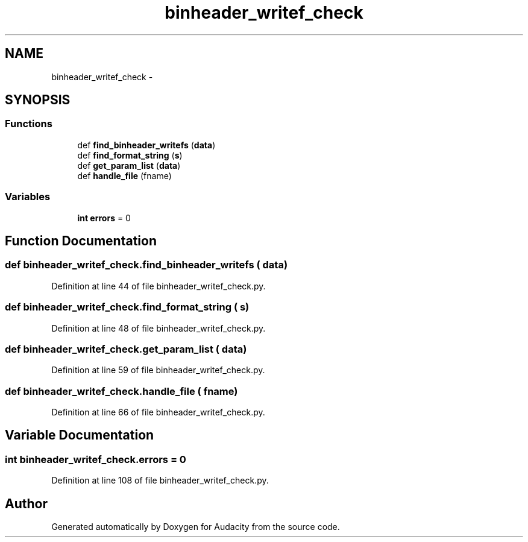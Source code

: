 .TH "binheader_writef_check" 3 "Thu Apr 28 2016" "Audacity" \" -*- nroff -*-
.ad l
.nh
.SH NAME
binheader_writef_check \- 
.SH SYNOPSIS
.br
.PP
.SS "Functions"

.in +1c
.ti -1c
.RI "def \fBfind_binheader_writefs\fP (\fBdata\fP)"
.br
.ti -1c
.RI "def \fBfind_format_string\fP (\fBs\fP)"
.br
.ti -1c
.RI "def \fBget_param_list\fP (\fBdata\fP)"
.br
.ti -1c
.RI "def \fBhandle_file\fP (fname)"
.br
.in -1c
.SS "Variables"

.in +1c
.ti -1c
.RI "\fBint\fP \fBerrors\fP = 0"
.br
.in -1c
.SH "Function Documentation"
.PP 
.SS "def binheader_writef_check\&.find_binheader_writefs ( data)"

.PP
Definition at line 44 of file binheader_writef_check\&.py\&.
.SS "def binheader_writef_check\&.find_format_string ( s)"

.PP
Definition at line 48 of file binheader_writef_check\&.py\&.
.SS "def binheader_writef_check\&.get_param_list ( data)"

.PP
Definition at line 59 of file binheader_writef_check\&.py\&.
.SS "def binheader_writef_check\&.handle_file ( fname)"

.PP
Definition at line 66 of file binheader_writef_check\&.py\&.
.SH "Variable Documentation"
.PP 
.SS "\fBint\fP binheader_writef_check\&.errors = 0"

.PP
Definition at line 108 of file binheader_writef_check\&.py\&.
.SH "Author"
.PP 
Generated automatically by Doxygen for Audacity from the source code\&.
